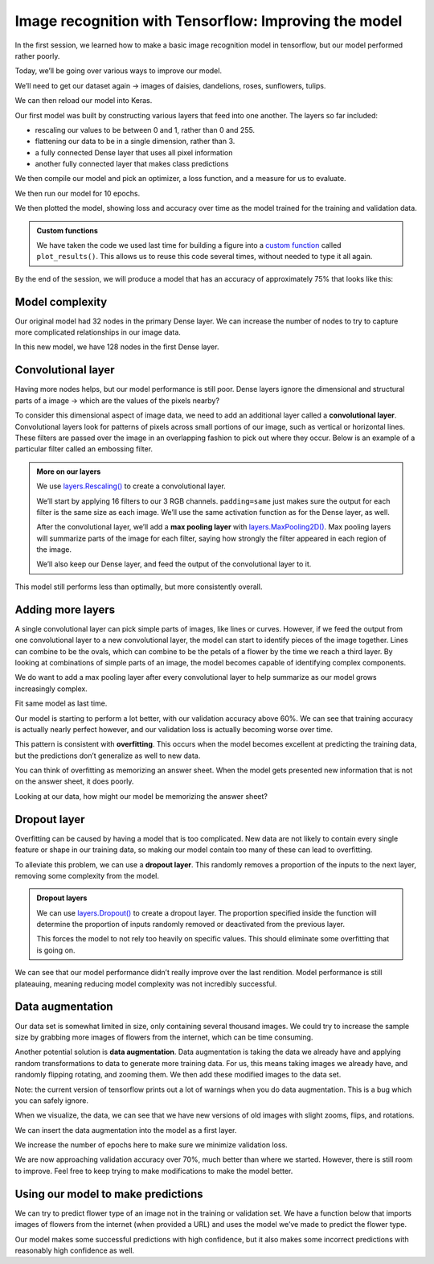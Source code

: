 Image recognition with Tensorflow: Improving the model
======================================================

In the first session, we learned how to make a basic image recognition
model in tensorflow, but our model performed rather poorly.

Today, we’ll be going over various ways to improve our model.

.. tab:: Python

    .. code:: python

        import matplotlib.pyplot as plt
        import numpy as np
        import PIL
        import tensorflow as tf
        from tensorflow import keras
        from tensorflow.keras import layers
        from tensorflow.keras.models import Sequential

We’ll need to get our dataset again -> images of daisies, dandelions,
roses, sunflowers, tulips.

.. tab:: Python

    .. code:: python

        import pathlib
        dataset_url = "https://storage.googleapis.com/download.tensorflow.org/example_images/flower_photos.tgz"
        data_dir = tf.keras.utils.get_file('flower_photos', origin=dataset_url, untar=True)
        data_dir = pathlib.Path(data_dir)

We can then reload our model into Keras.

.. tab:: Python

    .. code:: python

        batch_size = 32
        img_height = 180
        img_width = 180
        
        train_ds = tf.keras.utils.image_dataset_from_directory(
          data_dir,
          validation_split=0.2,
          subset="training",
          seed=123,
          image_size=(img_height, img_width),
          batch_size=batch_size)
        
        val_ds = tf.keras.utils.image_dataset_from_directory(
          data_dir,
          validation_split=0.2,
          subset="validation",
          seed=123,
          image_size=(img_height, img_width),
          batch_size=batch_size)
        
        class_names = train_ds.class_names
        
        AUTOTUNE = tf.data.AUTOTUNE
        
        train_ds = train_ds.cache().shuffle(1000).prefetch(buffer_size=AUTOTUNE)
        val_ds = val_ds.cache().prefetch(buffer_size=AUTOTUNE)

.. tab:: Output

    .. code:: none

        Found 3670 files belonging to 5 classes.
        Using 2936 files for training.
        Found 3670 files belonging to 5 classes.
        Using 734 files for validation.


Our first model was built by constructing various layers that feed into
one another. The layers so far included:

-  rescaling our values to be between 0 and 1, rather than 0 and 255.
-  flattening our data to be in a single dimension, rather than 3.
-  a fully connected Dense layer that uses all pixel information
-  another fully connected layer that makes class predictions

We then compile our model and pick an optimizer, a loss function, and a
measure for us to evaluate.

.. tab:: Python

    .. code:: python

        num_classes = len(class_names)
        
        model = Sequential([
          layers.Rescaling(1./255, input_shape=(img_height, img_width, 3)),
          layers.Flatten(),
          layers.Dense(32, activation='relu'),
          layers.Dense(num_classes)
        ])
        
        model.compile(optimizer='adam',
                      loss=tf.keras.losses.SparseCategoricalCrossentropy(from_logits=True),
                      metrics=['accuracy'])
        model.summary()


.. tab:: Output

    .. code:: none


        Model: "sequential_1"
        _________________________________________________________________
         Layer (type)                Output Shape              Param #   
        =================================================================
         rescaling_1 (Rescaling)     (None, 180, 180, 3)       0         
                                                                         
         flatten_1 (Flatten)         (None, 97200)             0         
                                                                         
         dense_2 (Dense)             (None, 32)                3110432   
                                                                         
         dense_3 (Dense)             (None, 5)                 165       
                                                                         
        =================================================================
        Total params: 3,110,597
        Trainable params: 3,110,597
        Non-trainable params: 0
        _________________________________________________________________


We then run our model for 10 epochs.

.. tab:: Python

    .. code:: python

        epochs=10
        history = model.fit(
        train_ds,
        validation_data=val_ds,
        epochs=epochs
        )


.. tab:: Output

    .. code:: none

        Epoch 1/10
        92/92 [==============================] - 11s 92ms/step - loss: 2.7531 - accuracy: 0.1952 - val_loss: 1.5996 - val_accuracy: 0.2439
        Epoch 2/10
        92/92 [==============================] - 7s 72ms/step - loss: 1.6110 - accuracy: 0.2466 - val_loss: 1.6066 - val_accuracy: 0.2398
        Epoch 3/10
        92/92 [==============================] - 7s 82ms/step - loss: 1.6054 - accuracy: 0.2459 - val_loss: 1.6048 - val_accuracy: 0.2398
        Epoch 4/10
        92/92 [==============================] - 7s 82ms/step - loss: 1.6036 - accuracy: 0.2459 - val_loss: 1.6036 - val_accuracy: 0.2398
        Epoch 5/10
        92/92 [==============================] - 8s 88ms/step - loss: 1.6024 - accuracy: 0.2459 - val_loss: 1.6028 - val_accuracy: 0.2398
        Epoch 6/10
        92/92 [==============================] - 8s 91ms/step - loss: 1.6015 - accuracy: 0.2459 - val_loss: 1.6022 - val_accuracy: 0.2398
        Epoch 7/10
        92/92 [==============================] - 7s 80ms/step - loss: 1.6009 - accuracy: 0.2459 - val_loss: 1.6021 - val_accuracy: 0.2398
        Epoch 8/10
        92/92 [==============================] - 7s 79ms/step - loss: 1.6005 - accuracy: 0.2459 - val_loss: 1.6019 - val_accuracy: 0.2398
        Epoch 9/10
        92/92 [==============================] - 7s 79ms/step - loss: 1.6003 - accuracy: 0.2459 - val_loss: 1.6018 - val_accuracy: 0.2398
        Epoch 10/10
        92/92 [==============================] - 7s 79ms/step - loss: 1.6002 - accuracy: 0.2459 - val_loss: 1.6017 - val_accuracy: 0.2398


We then plotted the model, showing loss and accuracy over time as the
model trained for the training and validation data.

.. admonition:: Custom functions

    We have taken the code we used last time for building a figure into a
    `custom function <https://deisdata.github.io/python/functions/>`__
    called ``plot_results()``. This allows us to reuse this code several
    times, without needed to type it all again.

.. tab:: Python

    .. code:: python

        def plot_results(history):
            acc = history.history['accuracy']
            val_acc = history.history['val_accuracy']
        
            loss = history.history['loss']
            val_loss = history.history['val_loss']
        
            epochs_range = range(epochs)
        
            plt.figure(figsize=(8, 8))
            plt.subplot(1, 2, 1)
            plt.plot(epochs_range, acc, label='Training Accuracy')
            plt.plot(epochs_range, val_acc, label='Validation Accuracy')
            plt.ylim(0, 1)
            plt.legend(loc='lower right')
            plt.title('Training and Validation Accuracy')
        
            plt.subplot(1, 2, 2)
            plt.plot(epochs_range, loss, label='Training Loss')
            plt.plot(epochs_range, val_loss, label='Validation Loss')
            plt.legend(loc='upper right')
            plt.title('Training and Validation Loss')
            plt.show()
            
        plot_results(history)

.. tab:: Output
    :new-set:

    .. image:: /_static/images/machine-learning/image-recognition/training-validation-1.png
        :align: center


By the end of the session, we will produce a model that has an accuracy
of approximately 75% that looks like this:

.. image:: /_static/images/machine-learning/image-recognition/good_training.png
   :align: center


Model complexity
----------------

Our original model had 32 nodes in the primary Dense layer. We can
increase the number of nodes to try to capture more complicated
relationships in our image data.

In this new model, we have 128 nodes in the first Dense layer.

.. tab:: Python

    .. code:: python

        model = Sequential([
            layers.Rescaling(1./255, input_shape=(img_height, img_width, 3)),
            layers.Flatten(),
            layers.Dense(128, activation='relu'),
            layers.Dense(num_classes)
        ])
        
        model.compile(optimizer='adam',
                      loss=tf.keras.losses.SparseCategoricalCrossentropy(from_logits=True),
                      metrics=['accuracy'])
        model.summary()
        
        epochs=10
            history = model.fit(
            train_ds,
            validation_data=val_ds,
            epochs=epochs
        )
        
        plot_results(history)       


.. tab:: Output

    .. code:: none

        Model: "sequential_2"
        _________________________________________________________________
         Layer (type)                Output Shape              Param #   
        =================================================================
         rescaling_2 (Rescaling)     (None, 180, 180, 3)       0         
                                                                         
         flatten_2 (Flatten)         (None, 97200)             0         
                                                                         
         dense_4 (Dense)             (None, 128)               12441728  
                                                                         
         dense_5 (Dense)             (None, 5)                 645       
                                                                         
        =================================================================
        Total params: 12,442,373
        Trainable params: 12,442,373
        Non-trainable params: 0
        _________________________________________________________________
        Epoch 1/10
        92/92 [==============================] - 14s 146ms/step - loss: 7.5241 - accuracy: 0.3038 - val_loss: 1.7235 - val_accuracy: 0.3597
        Epoch 2/10
        92/92 [==============================] - 12s 134ms/step - loss: 1.7192 - accuracy: 0.3822 - val_loss: 1.9573 - val_accuracy: 0.3529
        Epoch 3/10
        92/92 [==============================] - 13s 141ms/step - loss: 1.4352 - accuracy: 0.4523 - val_loss: 1.8062 - val_accuracy: 0.3910
        Epoch 4/10
        92/92 [==============================] - 13s 137ms/step - loss: 1.6018 - accuracy: 0.4452 - val_loss: 1.5387 - val_accuracy: 0.4169
        Epoch 5/10
        92/92 [==============================] - 12s 131ms/step - loss: 1.3087 - accuracy: 0.5133 - val_loss: 2.5156 - val_accuracy: 0.3406
        Epoch 6/10
        92/92 [==============================] - 13s 143ms/step - loss: 1.2992 - accuracy: 0.5221 - val_loss: 1.6486 - val_accuracy: 0.3924
        Epoch 7/10
        92/92 [==============================] - 14s 148ms/step - loss: 1.1644 - accuracy: 0.5640 - val_loss: 1.4594 - val_accuracy: 0.4292
        Epoch 8/10
        92/92 [==============================] - 13s 144ms/step - loss: 1.0563 - accuracy: 0.6008 - val_loss: 1.3974 - val_accuracy: 0.4673
        Epoch 9/10
        92/92 [==============================] - 13s 139ms/step - loss: 1.1096 - accuracy: 0.5838 - val_loss: 1.4080 - val_accuracy: 0.4537
        Epoch 10/10
        92/92 [==============================] - 13s 141ms/step - loss: 1.0183 - accuracy: 0.6233 - val_loss: 1.5409 - val_accuracy: 0.4060

.. image:: /_static/images/machine-learning/image-recognition/training-validation-2.png
    :align: center


Convolutional layer
-------------------

Having more nodes helps, but our model performance is still poor. Dense
layers ignore the dimensional and structural parts of a image -> which
are the values of the pixels nearby?

To consider this dimensional aspect of image data, we need to add an
additional layer called a **convolutional layer**. Convolutional layers
look for patterns of pixels across small portions of our image, such as
vertical or horizontal lines. These filters are passed over the image in
an overlapping fashion to pick out where they occur. Below is an example
of a particular filter called an embossing filter. 

.. image:: /_static/images/machine-learning/image-recognition/emboss_filter.png
    :align: center

.. image:: /_static/images/machine-learning/image-recognition/Emboss_example.jpg
    :align: center

.. admonition:: More on our layers

    We use
    `layers.Rescaling() <https://www.tensorflow.org/api_docs/python/tf/keras/layers/Rescaling>`__
    to create a convolutional layer.

    We’ll start by applying 16 filters to our 3 RGB channels.
    ``padding=same`` just makes sure the output for each filter is the same
    size as each image. We’ll use the same activation function as for the
    Dense layer, as well.

    After the convolutional layer, we’ll add a **max pooling layer** with
    `layers.MaxPooling2D() <https://www.tensorflow.org/api_docs/python/tf/keras/layers/MaxPooling2D>`__.
    Max pooling layers will summarize parts of the image for each filter,
    saying how strongly the filter appeared in each region of the image.

    .. image:: /_static/images/machine-learning/image-recognition/MaxpoolSample2.png
        :align: center

    We’ll also keep our Dense layer, and feed the output of the
    convolutional layer to it.

.. tab:: Python

    .. code:: python

        model = Sequential([
          layers.Rescaling(1./255, input_shape=(img_height, img_width, 3)),
          layers.Conv2D(16, 3, padding='same', activation='relu'),
          layers.MaxPooling2D(),
          layers.Flatten(),
          layers.Dense(128, activation='relu'),
          layers.Dense(num_classes)
        ])
    
        model.compile(optimizer='adam',
                      loss=tf.keras.losses.SparseCategoricalCrossentropy(from_logits=True),
                      metrics=['accuracy'])
        model.summary()

.. tab:: Output

    .. code:: none

        Model: "sequential_3"
        _________________________________________________________________
         Layer (type)                Output Shape              Param #   
        =================================================================
         rescaling_3 (Rescaling)     (None, 180, 180, 3)       0         
                                                                     
         conv2d (Conv2D)             (None, 180, 180, 16)      448       
                                                                     
         max_pooling2d (MaxPooling2D  (None, 90, 90, 16)       0         
         )                                                               
                                                                     
         flatten_3 (Flatten)         (None, 129600)            0         
                                                                     
         dense_6 (Dense)             (None, 128)               16588928  
                                                                     
         dense_7 (Dense)             (None, 5)                 645       
                                                                     
        =================================================================
        Total params: 16,590,021
        Trainable params: 16,590,021
        Non-trainable params: 0
        _________________________________________________________________

.. tab:: Python
    :new-set:

    .. code:: python

        epochs=10
        history = model.fit(
          train_ds,
          validation_data=val_ds,
          epochs=epochs
        )

.. tab:: Output

    .. code:: none

        Epoch 1/10
        92/92 [==============================] - 23s 248ms/step - loss: 2.2693 - accuracy: 0.4077 - val_loss: 1.1336 - val_accuracy: 0.5409
        Epoch 2/10
        92/92 [==============================] - 22s 241ms/step - loss: 0.9376 - accuracy: 0.6352 - val_loss: 1.1416 - val_accuracy: 0.5286
        Epoch 3/10
        92/92 [==============================] - 22s 239ms/step - loss: 0.6816 - accuracy: 0.7694 - val_loss: 1.0825 - val_accuracy: 0.5736
        Epoch 4/10
        92/92 [==============================] - 23s 247ms/step - loss: 0.4227 - accuracy: 0.8815 - val_loss: 1.0544 - val_accuracy: 0.5926
        Epoch 5/10
        92/92 [==============================] - 24s 258ms/step - loss: 0.2387 - accuracy: 0.9496 - val_loss: 1.1503 - val_accuracy: 0.5913
        Epoch 6/10
        92/92 [==============================] - 23s 250ms/step - loss: 0.1448 - accuracy: 0.9751 - val_loss: 1.1923 - val_accuracy: 0.5886
        Epoch 7/10
        92/92 [==============================] - 24s 264ms/step - loss: 0.0867 - accuracy: 0.9901 - val_loss: 1.3246 - val_accuracy: 0.5586
        Epoch 8/10
        92/92 [==============================] - 23s 246ms/step - loss: 0.0580 - accuracy: 0.9942 - val_loss: 1.2783 - val_accuracy: 0.5599
        Epoch 9/10
        92/92 [==============================] - 24s 260ms/step - loss: 0.0311 - accuracy: 0.9980 - val_loss: 1.3972 - val_accuracy: 0.5599
        Epoch 10/10
        92/92 [==============================] - 25s 275ms/step - loss: 0.0223 - accuracy: 0.9986 - val_loss: 1.4029 - val_accuracy: 0.5899


This model still performs less than optimally, but more consistently
overall.

.. tab:: Python

    .. code:: python

        plot_results(history)

.. tab:: Output
    :new-set:

    .. image:: /_static/images/machine-learning/image-recognition/training-validation-3.png
        :align: center 


Adding more layers
------------------

A single convolutional layer can pick simple parts of images, like lines
or curves. However, if we feed the output from one convolutional layer
to a new convolutional layer, the model can start to identify pieces of
the image together. Lines can combine to be the ovals, which can combine
to be the petals of a flower by the time we reach a third layer. By
looking at combinations of simple parts of an image, the model becomes
capable of identifying complex components.

We do want to add a max pooling layer after every convolutional layer to
help summarize as our model grows increasingly complex.

.. image:: /_static/images/machine-learning/image-recognition/neural_net_layers.jpeg
    :align: center

.. tab:: Python

    .. code:: python

        model = Sequential([
        layers.Rescaling(1./255, input_shape=(img_height, img_width, 3)),
        layers.Conv2D(16, 3, padding='same', activation='relu'),
        layers.MaxPooling2D(),
        layers.Conv2D(32, 3, padding='same', activation='relu'),
        layers.MaxPooling2D(),
        layers.Conv2D(64, 3, padding='same', activation='relu'),
        layers.MaxPooling2D(),
        layers.Flatten(),
        layers.Dense(128, activation='relu'),
        layers.Dense(num_classes)
        ])
    
        model.compile(optimizer='adam',
                      loss=tf.keras.losses.SparseCategoricalCrossentropy(from_logits=True),
                      metrics=['accuracy'])
        model.summary()


.. tab:: Output

    .. code:: none

        Model: "sequential_5"
        _________________________________________________________________
         Layer (type)                Output Shape              Param #   
        =================================================================
         rescaling_5 (Rescaling)     (None, 180, 180, 3)       0         
                                                                     
         conv2d_4 (Conv2D)           (None, 180, 180, 16)      448       
                                                                     
         max_pooling2d_4 (MaxPooling  (None, 90, 90, 16)       0         
         2D)                                                             
                                                                     
         conv2d_5 (Conv2D)           (None, 90, 90, 32)        4640      
                                                                     
         max_pooling2d_5 (MaxPooling  (None, 45, 45, 32)       0         
         2D)                                                             
                                                                     
         conv2d_6 (Conv2D)           (None, 45, 45, 64)        18496     
                                                                     
         max_pooling2d_6 (MaxPooling  (None, 22, 22, 64)       0         
         2D)                                                             
                                                                     
         flatten_5 (Flatten)         (None, 30976)             0         
                                                                     
         dense_10 (Dense)            (None, 128)               3965056   
                                                                     
         dense_11 (Dense)            (None, 5)                 645       
                                                                     
        =================================================================
        Total params: 3,989,285
        Trainable params: 3,989,285
        Non-trainable params: 0
        _________________________________________________________________


Fit same model as last time.

.. tab:: Python

    .. code:: python

        epochs=10
            history = model.fit(
            train_ds,
            validation_data=val_ds,
            epochs=epochs
        )


.. tab:: Output

    .. code:: none

        Epoch 1/10
        92/92 [==============================] - 31s 333ms/step - loss: 1.3661 - accuracy: 0.4544 - val_loss: 1.0383 - val_accuracy: 0.5722
        Epoch 2/10
        92/92 [==============================] - 35s 379ms/step - loss: 0.9859 - accuracy: 0.6148 - val_loss: 0.9836 - val_accuracy: 0.6253
        Epoch 3/10
        92/92 [==============================] - 31s 332ms/step - loss: 0.8168 - accuracy: 0.6826 - val_loss: 0.9336 - val_accuracy: 0.6512
        Epoch 4/10
        92/92 [==============================] - 32s 345ms/step - loss: 0.6347 - accuracy: 0.7582 - val_loss: 0.9632 - val_accuracy: 0.6485
        Epoch 5/10
        92/92 [==============================] - 34s 368ms/step - loss: 0.4451 - accuracy: 0.8362 - val_loss: 1.0757 - val_accuracy: 0.6322
        Epoch 6/10
        92/92 [==============================] - 30s 331ms/step - loss: 0.3166 - accuracy: 0.8931 - val_loss: 1.1708 - val_accuracy: 0.6362
        Epoch 7/10
        92/92 [==============================] - 30s 329ms/step - loss: 0.1727 - accuracy: 0.9414 - val_loss: 1.4464 - val_accuracy: 0.6076
        Epoch 8/10
        92/92 [==============================] - 31s 335ms/step - loss: 0.1047 - accuracy: 0.9704 - val_loss: 1.6272 - val_accuracy: 0.6185
        Epoch 9/10
        92/92 [==============================] - 33s 358ms/step - loss: 0.0638 - accuracy: 0.9847 - val_loss: 1.6699 - val_accuracy: 0.6512
        Epoch 10/10
        92/92 [==============================] - 28s 309ms/step - loss: 0.0253 - accuracy: 0.9959 - val_loss: 1.8831 - val_accuracy: 0.6662

.. tab:: Python
    :new-set:

    .. code:: python

        plot_results(history)

.. tab:: Output
    :new-set:

    .. image:: /_static/images/machine-learning/image-recognition/training-validation-4.png
        :align: center 


Our model is starting to perform a lot better, with our validation
accuracy above 60%. We can see that training accuracy is actually nearly
perfect however, and our validation loss is actually becoming worse over
time.

This pattern is consistent with **overfitting**. This occurs when the
model becomes excellent at predicting the training data, but the
predictions don’t generalize as well to new data.

You can think of overfitting as memorizing an answer sheet. When the
model gets presented new information that is not on the answer sheet, it
does poorly.

Looking at our data, how might our model be memorizing the answer sheet?

.. image:: /_static/images/machine-learning/image-recognition/some_flowers.png
    :align: center

Dropout layer
-------------

Overfitting can be caused by having a model that is too complicated. New
data are not likely to contain every single feature or shape in our
training data, so making our model contain too many of these can lead to
overfitting.

To alleviate this problem, we can use a **dropout layer**. This randomly
removes a proportion of the inputs to the next layer, removing some
complexity from the model.

.. image:: /_static/images/machine-learning/image-recognition/dropout_layer.jpg
    :align: center

.. admonition:: Dropout layers

    We can use
    `layers.Dropout() <https://www.tensorflow.org/api_docs/python/tf/keras/layers/Dropout>`__
    to create a dropout layer. The proportion specified inside the function
    will determine the proportion of inputs randomly removed or deactivated
    from the previous layer.

    This forces the model to not rely too heavily on specific values. This
    should eliminate some overfitting that is going on.

.. tab:: Python

    .. code:: python

        model = Sequential([
          layers.Rescaling(1./255, input_shape=(img_height, img_width, 3)),
          layers.Conv2D(16, 3, padding='same', activation='relu'),
          layers.MaxPooling2D(),
          layers.Conv2D(32, 3, padding='same', activation='relu'),
          layers.MaxPooling2D(),
          layers.Conv2D(64, 3, padding='same', activation='relu'),
          layers.MaxPooling2D(),
          layers.Dropout(0.2),
          layers.Flatten(),
          layers.Dense(128, activation='relu'),
          layers.Dense(num_classes, name="outputs")
        ])
    
        model.compile(optimizer='adam',
                      loss=tf.keras.losses.SparseCategoricalCrossentropy(from_logits=True),
                      metrics=['accuracy'])
        model.summary()


.. tab:: Output

    .. code:: none

        Model: "sequential_6"
        _________________________________________________________________
         Layer (type)                Output Shape              Param #   
        =================================================================
         rescaling_6 (Rescaling)     (None, 180, 180, 3)       0         
                                                                     
         conv2d_7 (Conv2D)           (None, 180, 180, 16)      448       
                                                                     
         max_pooling2d_7 (MaxPooling  (None, 90, 90, 16)       0         
         2D)                                                             
                                                                     
         conv2d_8 (Conv2D)           (None, 90, 90, 32)        4640      
                                                                     
         max_pooling2d_8 (MaxPooling  (None, 45, 45, 32)       0         
         2D)                                                             
                                                                     
         conv2d_9 (Conv2D)           (None, 45, 45, 64)        18496     
                                                                     
         max_pooling2d_9 (MaxPooling  (None, 22, 22, 64)       0         
         2D)                                                             
                                                                     
         dropout (Dropout)           (None, 22, 22, 64)        0         
                                                                     
         flatten_6 (Flatten)         (None, 30976)             0         
                                                                     
         dense_12 (Dense)            (None, 128)               3965056   
                                                                     
         outputs (Dense)             (None, 5)                 645       
                                                                     
        =================================================================
        Total params: 3,989,285
        Trainable params: 3,989,285
        Non-trainable params: 0
        _________________________________________________________________

.. tab:: Python
    :new-set:

    .. code:: python

        epochs = 10
        history = model.fit(
            train_ds,
            validation_data=val_ds,
            epochs=epochs
        )


.. tab:: Output

    .. code:: none

        Epoch 1/10
        92/92 [==============================] - 35s 369ms/step - loss: 1.2947 - accuracy: 0.4377 - val_loss: 1.1064 - val_accuracy: 0.5654
        Epoch 2/10
        92/92 [==============================] - 28s 306ms/step - loss: 0.9720 - accuracy: 0.6277 - val_loss: 1.0085 - val_accuracy: 0.5913
        Epoch 3/10
        92/92 [==============================] - 28s 307ms/step - loss: 0.7915 - accuracy: 0.6989 - val_loss: 0.8812 - val_accuracy: 0.6567
        Epoch 4/10
        92/92 [==============================] - 34s 374ms/step - loss: 0.5771 - accuracy: 0.7916 - val_loss: 0.8650 - val_accuracy: 0.6771
        Epoch 5/10
        92/92 [==============================] - 34s 363ms/step - loss: 0.3629 - accuracy: 0.8747 - val_loss: 1.0409 - val_accuracy: 0.6499
        Epoch 6/10
        92/92 [==============================] - 37s 406ms/step - loss: 0.2467 - accuracy: 0.9176 - val_loss: 1.2296 - val_accuracy: 0.6376
        Epoch 7/10
        92/92 [==============================] - 41s 441ms/step - loss: 0.1355 - accuracy: 0.9564 - val_loss: 1.3323 - val_accuracy: 0.6594
        Epoch 8/10
        92/92 [==============================] - 43s 467ms/step - loss: 0.1058 - accuracy: 0.9690 - val_loss: 1.3769 - val_accuracy: 0.6608
        Epoch 9/10
        92/92 [==============================] - 41s 444ms/step - loss: 0.0664 - accuracy: 0.9799 - val_loss: 1.4244 - val_accuracy: 0.6458
        Epoch 10/10
        92/92 [==============================] - 38s 419ms/step - loss: 0.0539 - accuracy: 0.9826 - val_loss: 1.7785 - val_accuracy: 0.6444


We can see that our model performance didn’t really improve over the
last rendition. Model performance is still plateauing, meaning reducing
model complexity was not incredibly successful.

.. tab:: Python

    .. code:: python

        plot_results(history)

.. tab:: Output
    :new-set:

    .. image:: /_static/images/machine-learning/image-recognition/training-validation-5.png
        :align: center


Data augmentation
-----------------

Our data set is somewhat limited in size, only containing several
thousand images. We could try to increase the sample size by grabbing
more images of flowers from the internet, which can be time consuming.

Another potential solution is **data augmentation**. Data augmentation
is taking the data we already have and applying random transformations
to data to generate more training data. For us, this means taking images
we already have, and randomly flipping rotating, and zooming them. We
then add these modified images to the data set.

Note: the current version of tensorflow prints out a lot of warnings
when you do data augmentation. This is a bug which you can safely
ignore.

.. tab:: Python

    .. code:: python

        data_augmentation = keras.Sequential(
            [
                layers.RandomFlip("horizontal",
                                  input_shape=(img_height,
                                               img_width,
                                               3)),
                layers.RandomRotation(0.1),
                layers.RandomZoom(0.1),
            ]
        )

When we visualize, the data, we can see that we have new versions of old
images with slight zooms, flips, and rotations.

.. tab:: Python

    .. code:: python

        plt.figure(figsize=(10, 10))
        for images, _ in train_ds.take(1):
            for i in range(9):
                augmented_images = data_augmentation(images)
                ax = plt.subplot(3, 3, i + 1)
                plt.imshow(augmented_images[1].numpy().astype("uint8"))
                plt.axis("off")

.. tab:: Output
    :new-set:

    .. image:: /_static/images/machine-learning/image-recognition/data_augmentation.png
        :align: center


We can insert the data augmentation into the model as a first layer.

.. tab:: Python 

    .. code:: python

        model = Sequential([
            data_augmentation,
            layers.Rescaling(1./255),
            layers.Conv2D(16, 3, padding='same', activation='relu'),
            layers.MaxPooling2D(),
            layers.Conv2D(32, 3, padding='same', activation='relu'),
            layers.MaxPooling2D(),
            layers.Conv2D(64, 3, padding='same', activation='relu'),
            layers.MaxPooling2D(),
            layers.Dropout(0.2),
            layers.Flatten(),
            layers.Dense(128, activation='relu'),
            layers.Dense(num_classes, name="outputs")
        ])
    
        model.compile(optimizer='adam',
                      loss=tf.keras.losses.SparseCategoricalCrossentropy(from_logits=True),
                      metrics=['accuracy'])
        model.summary()


.. tab:: Output

    .. code:: none

        Model: "sequential_8"
        _________________________________________________________________
         Layer (type)                Output Shape              Param #   
        =================================================================
         sequential_7 (Sequential)   (None, 180, 180, 3)       0         
                                                                        
         rescaling_7 (Rescaling)     (None, 180, 180, 3)       0         
                                                                        
         conv2d_10 (Conv2D)          (None, 180, 180, 16)      448       
                                                                        
         max_pooling2d_10 (MaxPoolin  (None, 90, 90, 16)       0         
         g2D)                                                            
                                                                        
         conv2d_11 (Conv2D)          (None, 90, 90, 32)        4640      
                                                                        
         max_pooling2d_11 (MaxPoolin  (None, 45, 45, 32)       0         
         g2D)                                                            
                                                                        
         conv2d_12 (Conv2D)          (None, 45, 45, 64)        18496     
                                                                        
         max_pooling2d_12 (MaxPoolin  (None, 22, 22, 64)       0         
         g2D)                                                            
                                                                        
         dropout_1 (Dropout)         (None, 22, 22, 64)        0         
                                                                        
         flatten_7 (Flatten)         (None, 30976)             0         
                                                                        
         dense_13 (Dense)            (None, 128)               3965056   
                                                                        
         outputs (Dense)             (None, 5)                 645       
                                                                     
        =================================================================
        Total params: 3,989,285
        Trainable params: 3,989,285
        Non-trainable params: 0
        _________________________________________________________________


We increase the number of epochs here to make sure we minimize
validation loss.

.. tab:: Python

    .. code:: python

        epochs=20
        history = model.fit(
            train_ds,
            validation_data=val_ds,
            epochs=epochs
        )


.. tab:: Output

    .. code:: none

        Epoch 1/20
        92/92 [==============================] - 41s 428ms/step - loss: 1.2081 - accuracy: 0.4877 - val_loss: 1.1076 - val_accuracy: 0.5409
        Epoch 2/20
        92/92 [==============================] - 38s 418ms/step - loss: 1.0066 - accuracy: 0.6076 - val_loss: 0.9422 - val_accuracy: 0.6376
        Epoch 3/20
        92/92 [==============================] - 37s 403ms/step - loss: 0.8936 - accuracy: 0.6557 - val_loss: 0.9431 - val_accuracy: 0.6308
        Epoch 4/20
        92/92 [==============================] - 38s 418ms/step - loss: 0.8185 - accuracy: 0.6836 - val_loss: 0.8330 - val_accuracy: 0.6635
        Epoch 5/20
        92/92 [==============================] - 38s 417ms/step - loss: 0.7811 - accuracy: 0.7010 - val_loss: 0.8102 - val_accuracy: 0.6798
        Epoch 6/20
        92/92 [==============================] - 42s 454ms/step - loss: 0.7439 - accuracy: 0.7221 - val_loss: 0.8108 - val_accuracy: 0.7003
        Epoch 7/20
        92/92 [==============================] - 40s 436ms/step - loss: 0.6975 - accuracy: 0.7381 - val_loss: 0.8033 - val_accuracy: 0.6866
        Epoch 8/20
        92/92 [==============================] - 37s 402ms/step - loss: 0.6671 - accuracy: 0.7466 - val_loss: 0.8010 - val_accuracy: 0.6866
        Epoch 9/20
        92/92 [==============================] - 37s 405ms/step - loss: 0.6394 - accuracy: 0.7589 - val_loss: 0.7509 - val_accuracy: 0.6962
        Epoch 10/20
        92/92 [==============================] - 39s 424ms/step - loss: 0.6038 - accuracy: 0.7602 - val_loss: 0.6841 - val_accuracy: 0.7234
        Epoch 11/20
        92/92 [==============================] - 41s 441ms/step - loss: 0.5788 - accuracy: 0.7813 - val_loss: 0.7177 - val_accuracy: 0.7343
        Epoch 12/20
        92/92 [==============================] - 38s 415ms/step - loss: 0.5617 - accuracy: 0.7888 - val_loss: 0.7086 - val_accuracy: 0.7275
        Epoch 13/20
        92/92 [==============================] - 38s 411ms/step - loss: 0.5211 - accuracy: 0.8045 - val_loss: 0.7097 - val_accuracy: 0.7234
        Epoch 14/20
        92/92 [==============================] - 34s 370ms/step - loss: 0.5050 - accuracy: 0.8140 - val_loss: 0.6678 - val_accuracy: 0.7493
        Epoch 15/20
        92/92 [==============================] - 34s 375ms/step - loss: 0.4933 - accuracy: 0.8205 - val_loss: 0.7441 - val_accuracy: 0.7166
        Epoch 16/20
        92/92 [==============================] - 37s 402ms/step - loss: 0.4630 - accuracy: 0.8324 - val_loss: 0.7033 - val_accuracy: 0.7302
        Epoch 17/20
        92/92 [==============================] - 42s 463ms/step - loss: 0.4207 - accuracy: 0.8386 - val_loss: 0.6541 - val_accuracy: 0.7698
        Epoch 18/20
        92/92 [==============================] - 37s 405ms/step - loss: 0.4236 - accuracy: 0.8443 - val_loss: 0.7598 - val_accuracy: 0.7357
        Epoch 19/20
        92/92 [==============================] - 57s 626ms/step - loss: 0.3940 - accuracy: 0.8552 - val_loss: 0.7461 - val_accuracy: 0.7411
        Epoch 20/20
        92/92 [==============================] - 76s 827ms/step - loss: 0.3551 - accuracy: 0.8723 - val_loss: 0.7043 - val_accuracy: 0.7629


We are now approaching validation accuracy over 70%, much better than
where we started. However, there is still room to improve. Feel free to
keep trying to make modifications to make the model better.

.. tab:: Python

    .. code:: python

        plot_results(history)

.. tab:: Output
    :new-set:

        .. image:: /_static/images/machine-learning/image-recognition/training-validation-6.png


Using our model to make predictions
-----------------------------------

We can try to predict flower type of an image not in the training or
validation set. We have a function below that imports images of flowers
from the internet (when provided a URL) and uses the model we’ve made to
predict the flower type.

.. collapse:: More details

   .. container::

    We define a custom function here. Please look at `this guide about
    custom function <https://deisdata.github.io/python/functions/>`__.

    We use
    `tf.keras.utils.get_file() <https://www.tensorflow.org/api_docs/python/tf/keras/utils/get_file>`__
    to download an image file from the internet that we specify when we run
    the function. If the file is already downloaded, it does not get
    re-downloaded.

    `tf.keras.utils.load_img() <https://www.tensorflow.org/api_docs/python/tf/keras/utils/load_img>`__
    loads the image into a PIL format.

    .. tab:: Python

        .. code:: python

            flower_path = tf.keras.utils.get_file(origin=flower_url)

            img = tf.keras.utils.load_img(
                flower_path, target_size=(img_height, img_width)
            )

    Now, we use
    `tf.keras.utils.img_to_array() <https://www.tensorflow.org/api_docs/python/tf/keras/utils/img_to_array>`__
    to convert our image data into an array.
    `tf.expand_dims() <https://www.tensorflow.org/api_docs/python/tf/expand_dims>`__
    adds another dimension to the array to compensate for the fact that we
    need input data to be in a batch. This function here essentially puts
    the image into a batch of 1 so that it is usable by our pipeline.

    .. tab:: Python

        .. code:: python

            img_array = tf.keras.utils.img_to_array(img)
            img_array = tf.expand_dims(img_array, 0) # Create a batch

    We can feed our new image into ``model.predict()`` to give scores for
    each of the five flowers. The class with the highest score is the
    prediction for that image.

    `tf.nn.softmax() <https://www.tensorflow.org/api_docs/python/tf/nn/softmax>`__
    converts the scores from ``model.predict()`` so that the total of all of
    the scores adds up to 1.0. You can read more about the softmax function
    `here <https://deepai.org/machine-learning-glossary-and-terms/softmax-layer>`__.

    .. tab:: Python

        .. code:: python

            predictions = model.predict(img_array)
            score = tf.nn.softmax(predictions[0])

    We use
    `.format() <https://www.w3schools.com/python/ref_string_format.asp>`__
    to insert values into our printed string.

    We can
    `np.argmax() <https://numpy.org/doc/stable/reference/generated/numpy.argmax.html>`__
    to get the index of the highest value in ``score``. We treat the highest
    relative score as the confidence in our prediction.

    .. tab:: Python

        .. code:: python

            print(
                "This image most likely belongs to {} with a {:.2f} percent confidence."
                .format(class_names[np.argmax(score)], 100 * np.max(score))
            )

.. tab:: Python

    .. code:: python

        def predict_flower(flower_url):
            
            flower_path = tf.keras.utils.get_file(origin=flower_url)
        
            img = tf.keras.utils.load_img(
                flower_path, target_size=(img_height, img_width)
            )
            img_array = tf.keras.utils.img_to_array(img)
            img_array = tf.expand_dims(img_array, 0) # Create a batch
        
            predictions = model.predict(img_array)
            score = tf.nn.softmax(predictions[0])
        
            print(
                "This image most likely belongs to {} with a {:.2f} percent confidence."
                .format(class_names[np.argmax(score)], 100 * np.max(score))
            )
            
            return None

Our model makes some successful predictions with high confidence, but it
also makes some incorrect predictions with reasonably high confidence as
well.

.. tab:: Python

    .. code:: python

        sunflower_url = "https://storage.googleapis.com/download.tensorflow.org/example_images/592px-Red_sunflower.jpg"
        tulip_url = "https://helloartsy.com/wp-content/uploads/kids/flowers/how_to_draw_a_tulip/how-to-draw-a-tulip_step-6.jpg"
        dandelion_url1 = "https://www.southernliving.com/thmb/lJ33cHiLHjUloZlfDX1UppUJ_DA=/1500x0/filters:no_upscale():max_bytes(150000):strip_icc()/GettyImages-1176988236-2000-c8f09103b3f5459ebd1528b7ea264c4e.jpg
        dandelion_url2 = "https://www.minnesotawildflowers.info/udata/r9ndp23q/pd/taraxacum-officinale-3.jpg"
        rose_url = "https://upload.wikimedia.org/wikipedia/commons/thumb/c/c4/Natural_Rose_1.jpg/3024px-Natural_Rose_1.jpg"
        daisy_url = "https://upload.wikimedia.org/wikipedia/commons/5/53/Belis_peremnis_-_panoramio.jpg"
        
        print('SUNFLOWER')
        predict_flower(sunflower_url)
        print('TULIP')
        predict_flower(tulip_url)
        print('DANDELION (yellow)')
        predict_flower(dandelion_url1)
        print('DANDELION (white)')
        predict_flower(dandelion_url2)
        print('ROSE')
        predict_flower(rose_url)
        print('DAISY')
        predict_flower(daisy_url)


.. tab:: Output

    .. code:: none

        SUNFLOWER
        1/1 [==============================] - 0s 62ms/step
        This image most likely belongs to sunflowers with a 99.18 percent confidence.
        TULIP
        1/1 [==============================] - 0s 143ms/step
        This image most likely belongs to tulips with a 88.10 percent confidence.
        DANDELION (yellow)
        1/1 [==============================] - 0s 61ms/step
        This image most likely belongs to sunflowers with a 72.07 percent confidence.
        DANDELION (white)
        1/1 [==============================] - 0s 148ms/step
        This image most likely belongs to dandelion with a 98.70 percent confidence.
        ROSE
        1/1 [==============================] - 0s 29ms/step
        This image most likely belongs to roses with a 76.97 percent confidence.
        DAISY
        1/1 [==============================] - 0s 58ms/step
        This image most likely belongs to daisy with a 100.00 percent confidence.

